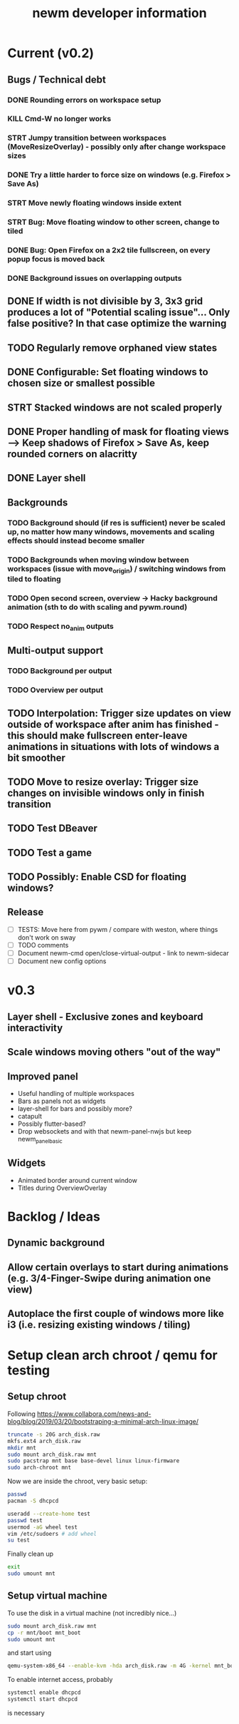 #+TITLE: newm developer information

* Current (v0.2)
** Bugs / Technical debt
*** DONE Rounding errors on workspace setup
*** KILL Cmd-W no longer works
*** STRT Jumpy transition between workspaces (MoveResizeOverlay) - possibly only after change workspace sizes
*** DONE Try a little harder to force size on windows (e.g. Firefox > Save As)
*** STRT Move newly floating windows inside extent
*** STRT Bug: Move floating window to other screen, change to tiled
*** DONE Bug: Open Firefox on a 2x2 tile fullscreen, on every popup focus is moved back
*** DONE Background issues on overlapping outputs

** DONE If width is not divisible by 3, 3x3 grid produces a lot of "Potential scaling issue"... Only false positive? In that case optimize the warning
** TODO Regularly remove orphaned view states
** DONE Configurable: Set floating windows to chosen size or smallest possible
** STRT Stacked windows are not scaled properly
** DONE Proper handling of mask for floating views --> Keep shadows of Firefox > Save As, keep rounded corners on alacritty
** DONE Layer shell

** Backgrounds
*** TODO Background should (if res is sufficient) never be scaled up, no matter how many windows, movements and scaling effects should instead become smaller
*** TODO Backgrounds when moving window between workspaces (issue with move_origin) / switching windows from tiled to floating
*** TODO Open second screen, overview -> Hacky background animation (sth to do with scaling and pywm.round)
*** TODO Respect no_anim outputs

** Multi-output support
*** TODO Background per output
*** TODO Overview per output

** TODO Interpolation: Trigger size updates on view outside of workspace after anim has finished - this should make fullscreen enter-leave animations in situations with lots of windows a bit smoother
** TODO Move to resize overlay: Trigger size changes on invisible windows only in finish transition

** TODO Test DBeaver
** TODO Test a game
** TODO Possibly: Enable CSD for floating windows?

** Release
- [ ] TESTS: Move here from pywm / compare with weston, where things don't work on sway
- [ ] TODO comments
- [ ] Document newm-cmd open/close-virtual-output - link to newm-sidecar
- [ ] Document new config options


* v0.3
** Layer shell - Exclusive zones and keyboard interactivity
** Scale windows moving others "out of the way"
** Improved panel
- Useful handling of multiple workspaces
- Bars as panels not as widgets
- layer-shell for bars and possibly more?
- catapult
- Possibly flutter-based?
- Drop websockets and with that newm-panel-nwjs but keep newm_panel_basic

** Widgets
- Animated border around current window
- Titles during OverviewOverlay

* Backlog / Ideas
** Dynamic background
** Allow certain overlays to start during animations (e.g. 3/4-Finger-Swipe during animation one view)
** Autoplace the first couple of windows more like i3 (i.e. resizing existing windows / tiling)


* Setup clean arch chroot / qemu for testing

** Setup chroot

Following https://www.collabora.com/news-and-blog/blog/2019/03/20/bootstraping-a-minimal-arch-linux-image/

#+BEGIN_SRC sh
truncate -s 20G arch_disk.raw
mkfs.ext4 arch_disk.raw
mkdir mnt
sudo mount arch_disk.raw mnt
sudo pacstrap mnt base base-devel linux linux-firmware
sudo arch-chroot mnt
#+END_SRC

Now we are inside the chroot, very basic setup:

#+BEGIN_SRC sh
passwd
pacman -S dhcpcd

useradd --create-home test
passwd test
usermod -aG wheel test
vim /etc/sudoers # add wheel
su test
#+END_SRC

Finally clean up

#+BEGIN_SRC sh
exit
sudo umount mnt
#+END_SRC

** Setup virtual machine

To use the disk in a virtual machine (not incredibly nice...)

#+BEGIN_SRC sh
sudo mount arch_disk.raw mnt
cp -r mnt/boot mnt_boot
sudo umount mnt
#+END_SRC

and start using

#+BEGIN_SRC sh
qemu-system-x86_64 --enable-kvm -hda arch_disk.raw -m 4G -kernel mnt_boot/vmlinuz-linux -initrd mnt_boot/initramfs-linux[-fallback].img -append "root=/dev/sda rw" -vga virtio
#+END_SRC

To enable internet access, probably

#+BEGIN_SRC sh
systemctl enable dhcpcd
systemctl start dhcpcd
#+END_SRC

is necessary
